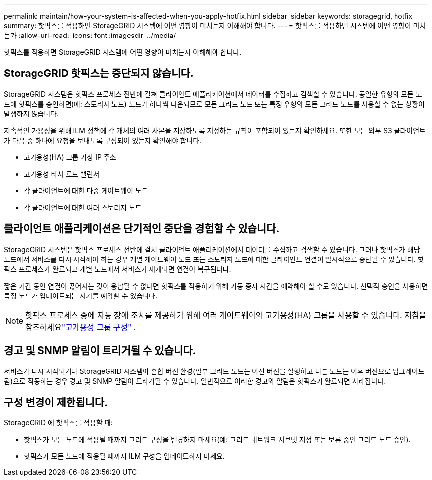 ---
permalink: maintain/how-your-system-is-affected-when-you-apply-hotfix.html 
sidebar: sidebar 
keywords: storagegrid, hotfix 
summary: 핫픽스를 적용하면 StorageGRID 시스템에 어떤 영향이 미치는지 이해해야 합니다. 
---
= 핫픽스를 적용하면 시스템에 어떤 영향이 미치는가
:allow-uri-read: 
:icons: font
:imagesdir: ../media/


[role="lead"]
핫픽스를 적용하면 StorageGRID 시스템에 어떤 영향이 미치는지 이해해야 합니다.



== StorageGRID 핫픽스는 중단되지 않습니다.

StorageGRID 시스템은 핫픽스 프로세스 전반에 걸쳐 클라이언트 애플리케이션에서 데이터를 수집하고 검색할 수 있습니다.  동일한 유형의 모든 노드에 핫픽스를 승인하면(예: 스토리지 노드) 노드가 하나씩 다운되므로 모든 그리드 노드 또는 특정 유형의 모든 그리드 노드를 사용할 수 없는 상황이 발생하지 않습니다.

지속적인 가용성을 위해 ILM 정책에 각 개체의 여러 사본을 저장하도록 지정하는 규칙이 포함되어 있는지 확인하세요.  또한 모든 외부 S3 클라이언트가 다음 중 하나에 요청을 보내도록 구성되어 있는지 확인해야 합니다.

* 고가용성(HA) 그룹 가상 IP 주소
* 고가용성 타사 로드 밸런서
* 각 클라이언트에 대한 다중 게이트웨이 노드
* 각 클라이언트에 대한 여러 스토리지 노드




== 클라이언트 애플리케이션은 단기적인 중단을 경험할 수 있습니다.

StorageGRID 시스템은 핫픽스 프로세스 전반에 걸쳐 클라이언트 애플리케이션에서 데이터를 수집하고 검색할 수 있습니다. 그러나 핫픽스가 해당 노드에서 서비스를 다시 시작해야 하는 경우 개별 게이트웨이 노드 또는 스토리지 노드에 대한 클라이언트 연결이 일시적으로 중단될 수 있습니다.  핫픽스 프로세스가 완료되고 개별 노드에서 서비스가 재개되면 연결이 복구됩니다.

짧은 기간 동안 연결이 끊어지는 것이 용납될 수 없다면 핫픽스를 적용하기 위해 가동 중지 시간을 예약해야 할 수도 있습니다.  선택적 승인을 사용하면 특정 노드가 업데이트되는 시기를 예약할 수 있습니다.


NOTE: 핫픽스 프로세스 중에 자동 장애 조치를 제공하기 위해 여러 게이트웨이와 고가용성(HA) 그룹을 사용할 수 있습니다. 지침을 참조하세요link:../admin/configure-high-availability-group.html["고가용성 그룹 구성"] .



== 경고 및 SNMP 알림이 트리거될 수 있습니다.

서비스가 다시 시작되거나 StorageGRID 시스템이 혼합 버전 환경(일부 그리드 노드는 이전 버전을 실행하고 다른 노드는 이후 버전으로 업그레이드됨)으로 작동하는 경우 경고 및 SNMP 알림이 ​​트리거될 수 있습니다.  일반적으로 이러한 경고와 알림은 핫픽스가 완료되면 사라집니다.



== 구성 변경이 제한됩니다.

StorageGRID 에 핫픽스를 적용할 때:

* 핫픽스가 모든 노드에 적용될 때까지 그리드 구성을 변경하지 마세요(예: 그리드 네트워크 서브넷 지정 또는 보류 중인 그리드 노드 승인).
* 핫픽스가 모든 노드에 적용될 때까지 ILM 구성을 업데이트하지 마세요.

